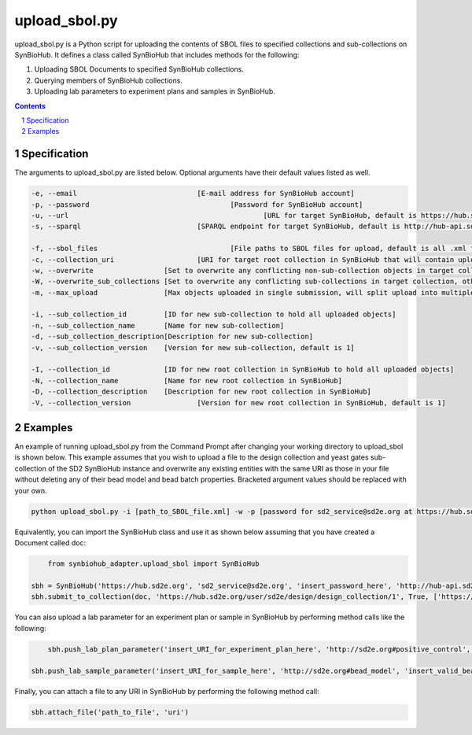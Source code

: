 upload_sbol.py
########################################

upload_sbol.py is a Python script for uploading the contents of SBOL files to specified collections and sub-collections on SynBioHub. It defines a class called SynBioHub that includes methods for the following:

1. Uploading SBOL Documents to specified SynBioHub collections.

2. Querying members of SynBioHub collections.

3. Uploading lab parameters to experiment plans and samples in SynBioHub.

.. contents::

.. section-numbering::

Specification
=============

The arguments to upload_sbol.py are listed below. Optional arguments have their default values listed as well.

.. code-block:: powershell

	-e, --email         			[E-mail address for SynBioHub account]
	-p, --password     				[Password for SynBioHub account]
	-u, --url 						[URL for target SynBioHub, default is https://hub.sd2e.org]
	-s, --sparql           			[SPARQL endpoint for target SynBioHub, default is http://hub-api.sd2e.org:80/sparql]

	-f, --sbol_files				[File paths to SBOL files for upload, default is all .xml files in current directory]
	-c, --collection_uri			[URI for target root collection in SynBioHub that will contain uploaded objects]
	-w, --overwrite                 [Set to overwrite any conflicting non-sub-collection objects in target collection]
	-W, --overwrite_sub_collections [Set to overwrite any conflicting sub-collections in target collection, otherwise will merge conflicting sub-collections]
	-m, --max_upload                [Max objects uploaded in single submission, will split upload into multiple submissions if necessary]

	-i, --sub_collection_id         [ID for new sub-collection to hold all uploaded objects]
	-n, --sub_collection_name       [Name for new sub-collection]
	-d, --sub_collection_description[Description for new sub-collection]
	-v, --sub_collection_version   	[Version for new sub-collection, default is 1]

	-I, --collection_id             [ID for new root collection in SynBioHub to hold all uploaded objects]
	-N, --collection_name           [Name for new root collection in SynBioHub]
	-D, --collection_description    [Description for new root collection in SynBioHub]
	-V, --collection_version   		[Version for new root collection in SynBioHub, default is 1]

Examples
========

An example of running upload_sbol.py from the Command Prompt after changing your working directory to upload_sbol is shown below. This example assumes that you wish to upload a file to the design collection and yeast gates sub-collection of the SD2 SynBioHub instance and overwrite any existing entities with the same URI as those in your file without deleting any of their bead model and bead batch properties. Bracketed argument values should be replaced with your own.

.. code-block:: powershell

    python upload_sbol.py -i [path_to_SBOL_file.xml] -w -p [password for sd2_service@sd2e.org at https://hub.sd2e.org] -b 'https://hub.sd2e.org/user/sd2e/design/yeast_gates/1' -l http://sd2e.org#bead_model http://sd2e.org#bead_batch

Equivalently, you can import the SynBioHub class and use it as shown below assuming that you have created a Document called doc:

.. code-block:: python

	from synbiohub_adapter.upload_sbol import SynBioHub

    sbh = SynBioHub('https://hub.sd2e.org', 'sd2_service@sd2e.org', 'insert_password_here', 'http://hub-api.sd2e.org:80/sparql', {'http://sd2e.org#bead_model', 'http://sd2e.org#bead_batch'})
    sbh.submit_to_collection(doc, 'https://hub.sd2e.org/user/sd2e/design/design_collection/1', True, ['https://hub.sd2e.org/user/sd2e/design/yeast_gates/1'])

You can also upload a lab parameter for an experiment plan or sample in SynBioHub by performing method calls like the following:

.. code-block:: python

	sbh.push_lab_plan_parameter('insert_URI_for_experiment_plan_here', 'http://sd2e.org#positive_control', 'insert_valid_positive_control_URI_here')

    sbh.push_lab_sample_parameter('insert_URI_for_sample_here', 'http://sd2e.org#bead_model', 'insert_valid_bead_model_URI_here')

Finally, you can attach a file to any URI in SynBioHub by performing the following method call:

.. code-block:: python

	sbh.attach_file('path_to_file', 'uri')